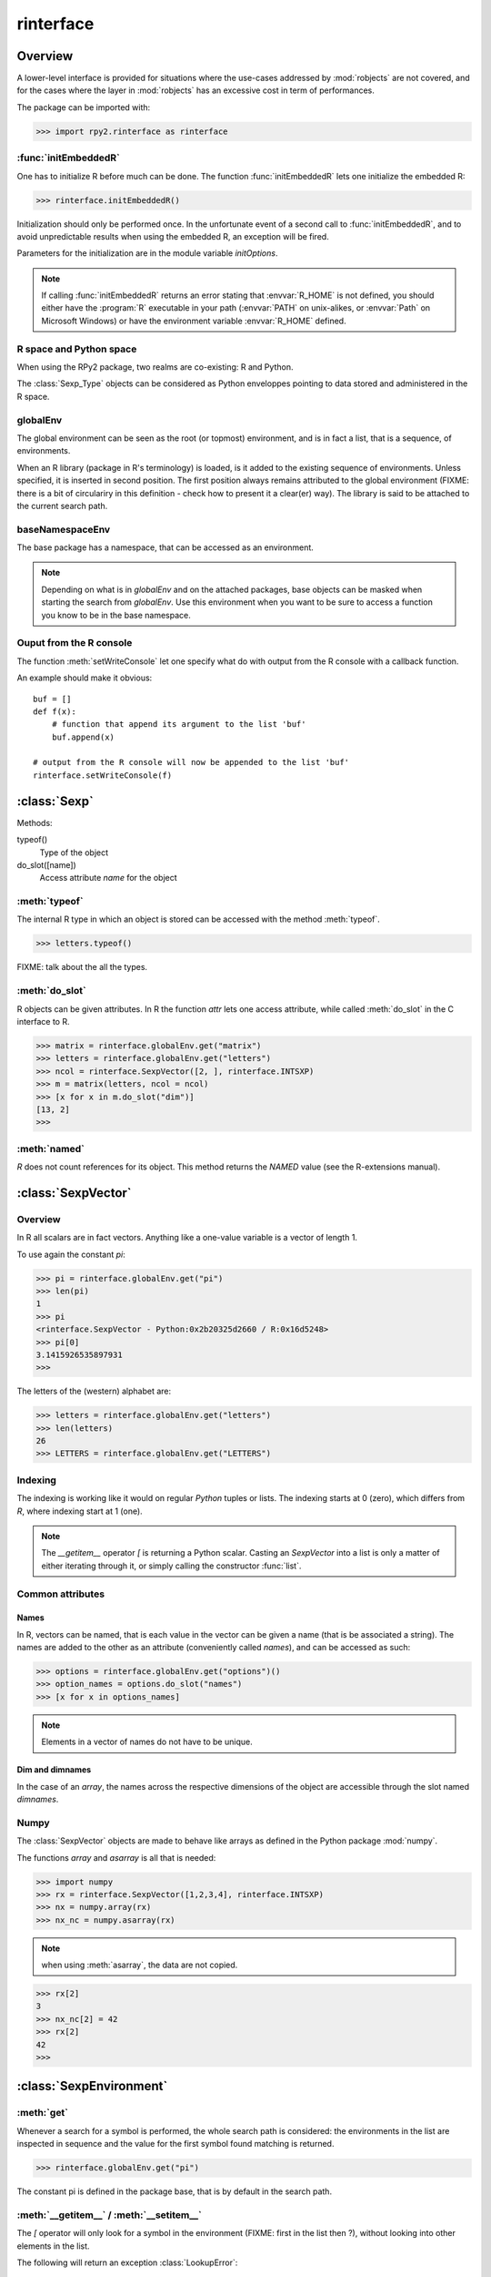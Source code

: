 **********
rinterface
**********

.. module:: rpy2.rinterface
   :platform: Unix, Windows
   :synopsis: Low-level interface with R


Overview
========

A lower-level interface is provided for situations where
the use-cases addressed by :mod:`robjects` are not covered,
and for the cases where the layer in :mod:`robjects`
has an excessive cost in term of performances.

The package can be imported with:

>>> import rpy2.rinterface as rinterface

.. index::
   single: initEmbeddedR
   single: initialize

:func:`initEmbeddedR`
---------------------

One has to initialize R before much can be done.
The function :func:`initEmbeddedR` lets one initialize
the embedded R:

>>> rinterface.initEmbeddedR()

Initialization should only be performed once. In the unfortunate event
of a second call to :func:`initEmbeddedR`, and to avoid unpredictable results
when using the embedded R, an exception will be fired.

Parameters for the initialization are in the module variable
`initOptions`.

.. index::
   single: initialize R_HOME

.. note::
   If calling :func:`initEmbeddedR` returns an error stating that
   :envvar:`R_HOME` is not defined, you should either have the :program:`R` executable in
   your path (:envvar:`PATH` on unix-alikes, or :envvar:`Path` on Microsoft Windows) or
   have the environment variable :envvar:`R_HOME` defined. 

R space and Python space
------------------------

When using the RPy2 package, two realms are co-existing: R and Python.

The :class:`Sexp_Type` objects can be considered as Python enveloppes pointing
to data stored and administered in the R space.

.. index::
   single: globalEnv
   single: SexpEnvironment; globalEnv

globalEnv
---------

The global environment can be seen as the root (or topmost) environment,
and is in fact a list, that is a sequence, of environments.

When an R library (package in R's terminology) is loaded,
is it added to the existing sequence of environments. Unless
specified, it is inserted in second position. The first position
always remains attributed to the global environment
(FIXME: there is a bit of circulariry in this definition - check
how to present it a clear(er) way).
The library is said to be attached to the current search path.

.. index::
   pair: rinterface; baseNamespaceEnv
   single: SexpEnvironment; baseNamespaceEnv

baseNamespaceEnv
----------------

The base package has a namespace, that can be accessed as an environment.

.. note::
   Depending on what is in `globalEnv` and on the attached packages, base
   objects can be masked when starting the search from `globalEnv`. Use this
   environment when you want to be sure to access a function you know to be
   in the base namespace.

.. index::
   single: Sexp

Ouput from the R console
------------------------

The function :meth:`setWriteConsole` let one specify what do with
output from the R console with a callback function.

An example should make it obvious::

   buf = []
   def f(x):
       # function that append its argument to the list 'buf'
       buf.append(x)

   # output from the R console will now be appended to the list 'buf'
   rinterface.setWriteConsole(f)





:class:`Sexp`
=============

Methods:


typeof()
    Type of the object

do_slot([name])
    Access attribute *name* for the object

.. index::
   single: Sexp; typeof

:meth:`typeof`
--------------

The internal R type in which an object is stored can be
accessed with the method :meth:`typeof`.

>>> letters.typeof()

FIXME: talk about the all the types.

.. index::
   single: Sexp; do_slot

:meth:`do_slot`
---------------

R objects can be given attributes. In R the function
*attr* lets one access attribute, while called :meth:`do_slot`
in the C interface to R. 


>>> matrix = rinterface.globalEnv.get("matrix")
>>> letters = rinterface.globalEnv.get("letters")
>>> ncol = rinterface.SexpVector([2, ], rinterface.INTSXP)
>>> m = matrix(letters, ncol = ncol)
>>> [x for x in m.do_slot("dim")]
[13, 2]
>>>

.. index::
   single: Sexp; named

:meth:`named`
---------------

`R` does not count references for its object. This method
returns the `NAMED` value (see the R-extensions manual).



.. index::
   single: SexpVector
   single: rinterface; SexpVector

:class:`SexpVector`
===================

Overview
--------

In R all scalars are in fact vectors.
Anything like a one-value variable is a vector of
length 1.

To use again the constant *pi*:

>>> pi = rinterface.globalEnv.get("pi")
>>> len(pi)
1
>>> pi
<rinterface.SexpVector - Python:0x2b20325d2660 / R:0x16d5248>
>>> pi[0]
3.1415926535897931
>>>

The letters of the (western) alphabet are:

>>> letters = rinterface.globalEnv.get("letters") 
>>> len(letters)
26
>>> LETTERS = rinterface.globalEnv.get("LETTERS") 


.. index::
   pair: rinterface;indexing

Indexing
--------

The indexing is working like it would on regular `Python`
tuples or lists.
The indexing starts at 0 (zero), which differs from `R`, 
where indexing start at 1 (one).

.. note::
   The *__getitem__* operator *[*
   is returning a Python scalar. Casting
   an *SexpVector* into a list is only a matter 
   of either iterating through it, or simply calling
   the constructor :func:`list`.


Common attributes
-----------------

.. index::
   single: names;rinterface

Names
^^^^^

In R, vectors can be named, that is each value in the vector
can be given a name (that is be associated a string).
The names are added to the other as an attribute (conveniently
called `names`), and can be accessed as such:

>>> options = rinterface.globalEnv.get("options")()
>>> option_names = options.do_slot("names")
>>> [x for x in options_names]

.. note::
   Elements in a vector of names do not have to be unique.

.. index::
   single: dim
   single: dimnames


Dim and dimnames
^^^^^^^^^^^^^^^^

In the case of an `array`, the names across the
respective dimensions of the object are accessible
through the slot named `dimnames`.



.. index::
   pair: SexpVector; numpy

Numpy
-----

The :class:`SexpVector` objects are made to behave like arrays as defined
in the Python package :mod:`numpy`.

The functions *array* and *asarray* is all that is needed:


>>> import numpy
>>> rx = rinterface.SexpVector([1,2,3,4], rinterface.INTSXP)
>>> nx = numpy.array(rx)
>>> nx_nc = numpy.asarray(rx)


.. note::
   when using :meth:`asarray`, the data are not copied.

>>> rx[2]
3
>>> nx_nc[2] = 42
>>> rx[2]
42
>>>

.. index::
   single: SexpEnvironment
   single: rinterface; SexpEnvironment

:class:`SexpEnvironment`
========================


:meth:`get`
-----------

Whenever a search for a symbol is performed, the whole
search path is considered: the environments in the list
are inspected in sequence and the value for the first symbol found
matching is returned.

>>> rinterface.globalEnv.get("pi")

The constant pi is defined in the package base, that
is by default in the search path.


:meth:`__getitem__` / :meth:`__setitem__`
-----------------------------------------

The *[* operator will only look for a symbol in the environment
(FIXME: first in the list then ?),
without looking into other elements in the list.

The following will return an exception :class:`LookupError`:

>>> rinterface.globalEnv["pi"]

The constant *pi* is defined in R's *base* package,
and therefore cannot be found in the Global Environment.

The assignment of a value to a symbol in an environment is as
simple as assigning a value to a key in a Python dictionary:

>>> x = rinterface.Sexp_Vector([123, ], rinterface.INTSXP)
>>> rinterface.globalEnv["x"] = x


.. note::
   Not all R environment are hash tables, and this may
   influence performances when doing repeated lookups

.. note::
  a copy of the R object is made in the R space.

:meth:`__iter__`
----------------

The object is made iter-able.

For example, we take the base name space (that is the environment
that contains R's base objects:

>>> base = rinterface.baseNameSpace
>>> basetypes = [x.typeof() for x in base]


.. warning::

   In the current implementation the content of the environment
   is evaluated only once, when the iterator is created. Adding 
   or removing elements to the environment will not update the iterator
   (this is a problem, that will be solved in the near future).

.. index::
   single: closure
   single: SexpClosure
   single: rinterface; SexpClosure
   pair: rinterface; function

:class:`SexpClosure`
====================

A function with a context
-------------------------

In R terminology, a closure is a function (with its enclosing
environment). That enclosing environment can be thought of as
a context to the function.

>>> sum = rinterface.globalEnv.get("sum")
>>> x = rinterface.SexpVector([1,2,3], rinterface.INTSXP)
>>> s = sum(x)
>>> s[0]
6
>>>


.. rubric:: Order for named parameters

One point where function calls in R can differ from the ones in 
Python is that
all parameters in R are passed in the order they are in the call
(no matter whether the parameter is named or not),
while in Python only parameters without a name are passed in order.
Using the class :class:`ArgsDict` in the module :mod:`rpy2.rlike.container`
permits calling a function the same way it would in R. For example::

   import rpy2.rlike.container as rpc
   args = rpc.ArgsDict()
   args['x'] = rinterface.SexpVector([1,2,3], rinterface.INTSXP)
   args[None] = rinterface.SexpVector([4,5], rinterface.INTSXP)
   args['y'] = rinterface.SexpVector([6, ], rinterface.INTSXP)
   rlist = rinterface.baseNameSpaceEnv['list']
   rl = rlist.rcall(args.items())

>>> [x for x in rl.do_slot("names")]
['x', '', 'y']

closureEnv
----------

In the example below, we inspect the environment for the
function *plot*, that is the namespace for the
package *graphics*.

>>> plot = rinterface.globalEnv.get("plot")
>>> ls = rinterface.globalEnv.get("ls")
>>> envplot_list = ls(plot.closureEnv())
>>> [x for x in envplot_ls]
>>>





Misc. variables
===============

.. index::
   single: R_LEN_T_MAX
   single: R_HOME
   single: TRUE
   single: FALSE


R_HOME
  R HOME

:const:`R_LEN_T_MAX`
  largest usable integer for indexing R vectors

:const:`TRUE`/:const:`FALSE`
  R's TRUE and FALSE

.. index::
   single: missing values

Missing values
--------------

:const:`NA_INTEGER`
  Missing value for integers

:const:`NA_LOGICAL`
  Missing value for booleans

:const:`NA_REAL`
  Missing value for numerical values (float / double)

.. index::
   single: ENVSXP
   single: type; ENVSXP
   single: INTSXP
   single: type; INTSXP
   single: LGLSXP
   single: type; LGLSXP
   single: STRSXP
   single: type; STRSXP
   single: REALSXP
   single: type; REALSXP

R types
-------

:const:`INTSXP`
  Integer

:const:`REALSXP`
  Numerical value (float / double)

:const:`LGLSXP`
  Boolean (logical in the R terminology)

:const:`STRSXP`
  String

:const:`ENVSXP`
  Environment

:const:`CPLXSXP`
  Complex 


